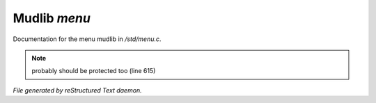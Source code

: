 **************
Mudlib *menu*
**************

Documentation for the menu mudlib in */std/menu.c*.

.. note:: probably should be protected too (line 615)

*File generated by reStructured Text daemon.*
